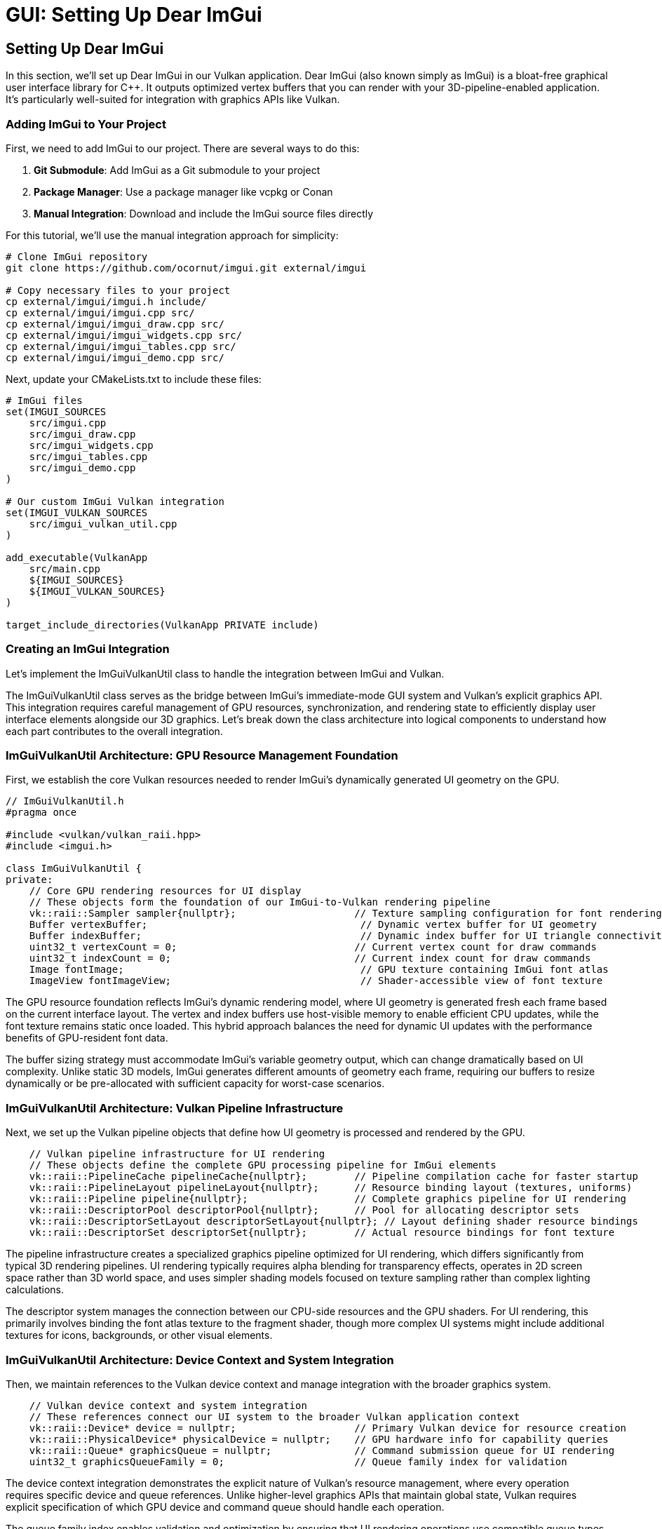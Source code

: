 :pp: {plus}{plus}

= GUI: Setting Up Dear ImGui

== Setting Up Dear ImGui

In this section, we'll set up Dear ImGui in our Vulkan application. Dear ImGui (also known simply as ImGui) is a bloat-free graphical user interface library for C++. It outputs optimized vertex buffers that you can render with your 3D-pipeline-enabled application. It's particularly well-suited for integration with graphics APIs like Vulkan.

=== Adding ImGui to Your Project

First, we need to add ImGui to our project. There are several ways to do this:

1. *Git Submodule*: Add ImGui as a Git submodule to your project
2. *Package Manager*: Use a package manager like vcpkg or Conan
3. *Manual Integration*: Download and include the ImGui source files directly

For this tutorial, we'll use the manual integration approach for simplicity:

[source,bash]
----
# Clone ImGui repository
git clone https://github.com/ocornut/imgui.git external/imgui

# Copy necessary files to your project
cp external/imgui/imgui.h include/
cp external/imgui/imgui.cpp src/
cp external/imgui/imgui_draw.cpp src/
cp external/imgui/imgui_widgets.cpp src/
cp external/imgui/imgui_tables.cpp src/
cp external/imgui/imgui_demo.cpp src/
----


Next, update your CMakeLists.txt to include these files:

[source,cmake]
----
# ImGui files
set(IMGUI_SOURCES
    src/imgui.cpp
    src/imgui_draw.cpp
    src/imgui_widgets.cpp
    src/imgui_tables.cpp
    src/imgui_demo.cpp
)

# Our custom ImGui Vulkan integration
set(IMGUI_VULKAN_SOURCES
    src/imgui_vulkan_util.cpp
)

add_executable(VulkanApp
    src/main.cpp
    ${IMGUI_SOURCES}
    ${IMGUI_VULKAN_SOURCES}
)

target_include_directories(VulkanApp PRIVATE include)
----

=== Creating an ImGui Integration

Let's implement the ImGuiVulkanUtil class to handle the integration between ImGui and Vulkan.

The ImGuiVulkanUtil class serves as the bridge between ImGui's immediate-mode GUI system and Vulkan's explicit graphics API. This integration requires careful management of GPU resources, synchronization, and rendering state to efficiently display user interface elements alongside our 3D graphics. Let's break down the class architecture into logical components to understand how each part contributes to the overall integration.

=== ImGuiVulkanUtil Architecture: GPU Resource Management Foundation

First, we establish the core Vulkan resources needed to render ImGui's dynamically generated UI geometry on the GPU.

[source,cpp]
----
// ImGuiVulkanUtil.h
#pragma once

#include <vulkan/vulkan_raii.hpp>
#include <imgui.h>

class ImGuiVulkanUtil {
private:
    // Core GPU rendering resources for UI display
    // These objects form the foundation of our ImGui-to-Vulkan rendering pipeline
    vk::raii::Sampler sampler{nullptr};                    // Texture sampling configuration for font rendering
    Buffer vertexBuffer;                                    // Dynamic vertex buffer for UI geometry
    Buffer indexBuffer;                                     // Dynamic index buffer for UI triangle connectivity
    uint32_t vertexCount = 0;                              // Current vertex count for draw commands
    uint32_t indexCount = 0;                               // Current index count for draw commands
    Image fontImage;                                        // GPU texture containing ImGui font atlas
    ImageView fontImageView;                                // Shader-accessible view of font texture
----

The GPU resource foundation reflects ImGui's dynamic rendering model, where UI geometry is generated fresh each frame based on the current interface layout. The vertex and index buffers use host-visible memory to enable efficient CPU updates, while the font texture remains static once loaded. This hybrid approach balances the need for dynamic UI updates with the performance benefits of GPU-resident font data.

The buffer sizing strategy must accommodate ImGui's variable geometry output, which can change dramatically based on UI complexity. Unlike static 3D models, ImGui generates different amounts of geometry each frame, requiring our buffers to resize dynamically or be pre-allocated with sufficient capacity for worst-case scenarios.

=== ImGuiVulkanUtil Architecture: Vulkan Pipeline Infrastructure

Next, we set up the Vulkan pipeline objects that define how UI geometry is processed and rendered by the GPU.

[source,cpp]
----
    // Vulkan pipeline infrastructure for UI rendering
    // These objects define the complete GPU processing pipeline for ImGui elements
    vk::raii::PipelineCache pipelineCache{nullptr};        // Pipeline compilation cache for faster startup
    vk::raii::PipelineLayout pipelineLayout{nullptr};      // Resource binding layout (textures, uniforms)
    vk::raii::Pipeline pipeline{nullptr};                  // Complete graphics pipeline for UI rendering
    vk::raii::DescriptorPool descriptorPool{nullptr};      // Pool for allocating descriptor sets
    vk::raii::DescriptorSetLayout descriptorSetLayout{nullptr}; // Layout defining shader resource bindings
    vk::raii::DescriptorSet descriptorSet{nullptr};        // Actual resource bindings for font texture
----

The pipeline infrastructure creates a specialized graphics pipeline optimized for UI rendering, which differs significantly from typical 3D rendering pipelines. UI rendering typically requires alpha blending for transparency effects, operates in 2D screen space rather than 3D world space, and uses simpler shading models focused on texture sampling rather than complex lighting calculations.

The descriptor system manages the connection between our CPU-side resources and the GPU shaders. For UI rendering, this primarily involves binding the font atlas texture to the fragment shader, though more complex UI systems might include additional textures for icons, backgrounds, or other visual elements.

=== ImGuiVulkanUtil Architecture: Device Context and System Integration

Then, we maintain references to the Vulkan device context and manage integration with the broader graphics system.

[source,cpp]
----
    // Vulkan device context and system integration
    // These references connect our UI system to the broader Vulkan application context
    vk::raii::Device* device = nullptr;                    // Primary Vulkan device for resource creation
    vk::raii::PhysicalDevice* physicalDevice = nullptr;    // GPU hardware info for capability queries
    vk::raii::Queue* graphicsQueue = nullptr;              // Command submission queue for UI rendering
    uint32_t graphicsQueueFamily = 0;                      // Queue family index for validation
----

The device context integration demonstrates the explicit nature of Vulkan's resource management, where every operation requires specific device and queue references. Unlike higher-level graphics APIs that maintain global state, Vulkan requires explicit specification of which GPU device and command queue should handle each operation.

The queue family index enables validation and optimization by ensuring that UI rendering operations use compatible queue types. While UI rendering typically uses the same graphics queue as 3D rendering, some applications might benefit from dedicated queues for different rendering responsibilities.

=== ImGuiVulkanUtil Architecture: UI State and Rendering Configuration

After that, we manage UI-specific state including styling, rendering parameters, and dynamic update tracking.

[source,cpp]
----
    // UI state management and rendering configuration
    // These members control the visual appearance and dynamic behavior of the UI system
    ImGuiStyle vulkanStyle;                                 // Custom visual styling for Vulkan applications

    // Push constants for efficient per-frame parameter updates
    // This structure enables fast updates of transformation and styling data
    struct PushConstBlock {
        glm::vec2 scale;                                    // UI scaling factors for different screen sizes
        glm::vec2 translate;                                // Translation offset for UI positioning
    } pushConstBlock;

    // Dynamic state tracking for performance optimization
    bool needsUpdateBuffers = false;                        // Flag indicating buffer resize requirements

    // Modern Vulkan rendering configuration
    vk::PipelineRenderingCreateInfo renderingInfo{};        // Dynamic rendering setup parameters
    vk::Format colorFormat = vk::Format::eB8G8R8A8Unorm;   // Target framebuffer format
----

The styling and configuration management reflects ImGui's flexibility in visual presentation while maintaining compatibility with Vulkan's explicit rendering model. The push constants provide an efficient mechanism for updating per-frame parameters like screen resolution changes or UI scaling factors without requiring descriptor set updates.

The dynamic state tracking optimizes performance by avoiding unnecessary GPU resource updates when the UI layout remains stable between frames. This optimization becomes particularly important in applications with complex UIs where buffer updates could otherwise impact frame rates.

=== ImGuiVulkanUtil Architecture: Public Interface and Lifecycle Management

Finally, we define the external interface that applications use to integrate ImGui rendering into their Vulkan rendering pipeline.

[source,cpp]
----
public:
    // Lifecycle management for proper resource initialization and cleanup
    ImGuiVulkanUtil(vk::raii::Device& device, vk::raii::PhysicalDevice& physicalDevice,
                   vk::raii::Queue& graphicsQueue, uint32_t graphicsQueueFamily);
    ~ImGuiVulkanUtil();

    // Core functionality methods for ImGui integration
    void init(float width, float height);                   // Initialize ImGui context and configure display
    void initResources();                                    // Create all Vulkan resources for rendering
    void setStyle(uint32_t index);                          // Apply visual styling themes

    // Frame-by-frame rendering operations
    bool newFrame();                                         // Begin new ImGui frame and generate geometry
    void updateBuffers();                                    // Upload updated geometry to GPU buffers
    void drawFrame(vk::raii::CommandBuffer& commandBuffer); // Record rendering commands to command buffer

    // Input event handling for interactive UI elements
    void handleKey(int key, int scancode, int action, int mods); // Process keyboard input events
    bool getWantKeyCapture();                               // Query if ImGui wants keyboard focus
    void charPressed(uint32_t key);                         // Handle character input for text widgets
};
----

The public interface design balances ease of integration with performance considerations, separating one-time setup operations from per-frame rendering tasks. The initialization methods handle the expensive resource creation that should happen once during application startup, while the frame-by-frame methods focus on efficient updates and rendering.

The input handling interface enables proper integration with existing input systems, allowing ImGui to capture relevant events while passing through others to the main application. This cooperative approach ensures that UI elements can respond to user interaction without interfering with 3D scene controls or other input handling.

=== Implementing the ImGuiVulkanUtil Class

Now let's implement the methods of our ImGuiVulkanUtil class for the Vulkan implementation.

==== Constructor and Destructor

First, let's implement the constructor and destructor:

[source,cpp]
----
ImGuiVulkanUtil::ImGuiVulkanUtil(vk::raii::Device& device, vk::raii::PhysicalDevice& physicalDevice,
                               vk::raii::Queue& graphicsQueue, uint32_t graphicsQueueFamily)
    : device(&device), physicalDevice(&physicalDevice),
      graphicsQueue(&graphicsQueue), graphicsQueueFamily(graphicsQueueFamily),
      // Initialize buffers directly
      vertexBuffer(*device, 1,
                 vk::BufferUsageFlagBits::eVertexBuffer,
                 vk::MemoryPropertyFlagBits::eHostVisible | vk::MemoryPropertyFlagBits::eHostCoherent),
      indexBuffer(*device, 1,
                vk::BufferUsageFlagBits::eIndexBuffer,
                vk::MemoryPropertyFlagBits::eHostVisible | vk::MemoryPropertyFlagBits::eHostCoherent) {

    // Set up dynamic rendering info
    renderingInfo.colorAttachmentCount = 1;
    vk::Format formats[] = { colorFormat };
    renderingInfo.pColorAttachmentFormats = formats;
}

ImGuiVulkanUtil::~ImGuiVulkanUtil() {
    // Wait for device to finish operations before destroying resources
    if (device) {
        device->waitIdle();
    }

    // All resources are automatically cleaned up by their destructors
    // No manual cleanup needed

    // ImGui context is destroyed separately
}
----

==== Initialization

Next, let's implement the initialization methods:

[source,cpp]
----
void ImGuiVulkanUtil::init(float width, float height) {
    // Initialize ImGui context
    IMGUI_CHECKVERSION();
    ImGui::CreateContext();

    // Configure ImGui
    ImGuiIO& io = ImGui::GetIO();
    io.ConfigFlags |= ImGuiConfigFlags_NavEnableKeyboard;  // Enable keyboard controls
    io.ConfigFlags |= ImGuiConfigFlags_DockingEnable;      // Enable docking

    // Set display size
    io.DisplaySize = ImVec2(width, height);
    io.DisplayFramebufferScale = ImVec2(1.0f, 1.0f);

    // Set up style
    vulkanStyle = ImGui::GetStyle();
    vulkanStyle.Colors[ImGuiCol_TitleBg] = ImVec4(1.0f, 0.0f, 0.0f, 0.6f);
    vulkanStyle.Colors[ImGuiCol_TitleBgActive] = ImVec4(1.0f, 0.0f, 0.0f, 0.8f);
    vulkanStyle.Colors[ImGuiCol_MenuBarBg] = ImVec4(1.0f, 0.0f, 0.0f, 0.4f);
    vulkanStyle.Colors[ImGuiCol_Header] = ImVec4(1.0f, 0.0f, 0.0f, 0.4f);
    vulkanStyle.Colors[ImGuiCol_CheckMark] = ImVec4(0.0f, 1.0f, 0.0f, 1.0f);

    // Apply default style
    setStyle(0);
}

void ImGuiVulkanUtil::setStyle(uint32_t index) {
    ImGuiStyle& style = ImGui::GetStyle();

    switch (index) {
        case 0:
            // Custom Vulkan style
            style = vulkanStyle;
            break;
        case 1:
            // Classic style
            ImGui::StyleColorsClassic();
            break;
        case 2:
            // Dark style
            ImGui::StyleColorsDark();
            break;
        case 3:
            // Light style
            ImGui::StyleColorsLight();
            break;
    }
}
----

==== Resource Initialization

Now let's implement the method to initialize all Vulkan resources needed for ImGui rendering. This complex process involves several distinct steps that work together to create the GPU resources required for text and UI rendering.

=== Resource Initialization: Font Data Extraction and Memory Calculation

First extract font atlas data from ImGui and calculates the memory requirements for GPU storage.

[source,cpp]
----
void ImGuiVulkanUtil::initResources() {
    // Extract font atlas data from ImGui's internal font system
    // ImGui generates a texture atlas containing all glyphs needed for text rendering
    ImGuiIO& io = ImGui::GetIO();
    unsigned char* fontData;                    // Raw pixel data from font atlas
    int texWidth, texHeight;                    // Dimensions of the generated font atlas
    io.Fonts->GetTexDataAsRGBA32(&fontData, &texWidth, &texHeight);

    // Calculate total memory requirements for GPU transfer
    // Each pixel contains 4 bytes (RGBA) requiring precise memory allocation
    vk::DeviceSize uploadSize = texWidth * texHeight * 4 * sizeof(char);
----

The font data extraction represents the bridge between ImGui's CPU-based text rendering system and Vulkan's GPU-based texture pipeline. ImGui automatically generates a font atlas that combines all required character glyphs into a single texture, optimizing GPU memory usage and reducing draw calls during text rendering. The RGBA32 format provides full color and alpha support for anti-aliased text rendering.

=== Resource Initialization: GPU Image Creation and Memory Allocation

Next, create the GPU image resources that will store the font texture data in video memory.

[source,cpp]
----
    // Define image dimensions and create extent structure
    // Vulkan requires explicit specification of all image dimensions
    vk::Extent3D fontExtent{
        static_cast<uint32_t>(texWidth),        // Image width in pixels
        static_cast<uint32_t>(texHeight),       // Image height in pixels
        1                                       // Single layer (not a 3D texture or array)
    };

    // Create optimized GPU image for font texture storage
    // This image will be sampled by shaders during UI rendering
    fontImage = Image(*device, fontExtent, vk::Format::eR8G8B8A8Unorm,
                    vk::ImageUsageFlagBits::eSampled | vk::ImageUsageFlagBits::eTransferDst,
                    vk::MemoryPropertyFlagBits::eDeviceLocal);

    // Create image view for shader access
    // The image view defines how shaders interpret the raw image data
    fontImageView = ImageView(*device, fontImage.getHandle(), vk::Format::eR8G8B8A8Unorm,
                           vk::ImageAspectFlagBits::eColor);
----

The GPU image creation step establishes the foundation for efficient text rendering by allocating device-local memory that provides optimal access speeds for the GPU. The dual usage flags (eSampled | eTransferDst) enable both data upload operations and shader sampling, while the RGBA8_UNORM format ensures consistent color representation across different GPU architectures.

=== Resource Initialization — Staging Buffer Creation and Data Transfer

Next, we create a temporary staging buffer and transfer the font data from CPU memory to GPU memory.

[source,cpp]
----
    // Create staging buffer for efficient CPU-to-GPU data transfer
    // Host-visible memory allows direct CPU access for data upload
    Buffer stagingBuffer(*device, uploadSize, vk::BufferUsageFlagBits::eTransferSrc,
                       vk::MemoryPropertyFlagBits::eHostVisible | vk::MemoryPropertyFlagBits::eHostCoherent);

    // Map staging buffer memory and copy font data
    // Direct memory mapping provides the fastest path for data transfer
    void* data = stagingBuffer.map();                          // Map GPU memory to CPU address space
    memcpy(data, fontData, uploadSize);                        // Copy font atlas data to GPU memory
    stagingBuffer.unmap();                                     // Unmap memory to ensure data consistency
----

The staging buffer approach represents the most efficient method for transferring large amounts of data from CPU to GPU memory in Vulkan. Host-visible memory enables direct CPU access while host-coherent ensures that CPU writes are immediately visible to the GPU without requiring explicit cache flushes. This intermediate step is necessary because device-local memory (where the final image resides) is typically not directly accessible by the CPU.

=== Resource Initialization — Image Layout Transitions and Data Upload

Then, we manage the image layout transitions required for safe data transfer in Vulkan's explicit synchronization model.

[source,cpp]
----
    // Transition image to optimal layout for data reception
    // Vulkan requires explicit layout transitions for optimal performance and correctness
    transitionImageLayout(fontImage.getHandle(), vk::Format::eR8G8B8A8Unorm,
                         vk::ImageLayout::eUndefined, vk::ImageLayout::eTransferDstOptimal);

    // Execute the actual buffer-to-image copy operation
    // This transfers font data from staging buffer to the final GPU image
    copyBufferToImage(stagingBuffer.getHandle(), fontImage.getHandle(),
                     static_cast<uint32_t>(texWidth), static_cast<uint32_t>(texHeight));

    // Transition image to shader-readable layout for rendering
    // Final layout optimization enables efficient sampling during UI rendering
    transitionImageLayout(fontImage.getHandle(), vk::Format::eR8G8B8A8Unorm,
                         vk::ImageLayout::eTransferDstOptimal, vk::ImageLayout::eShaderReadOnlyOptimal);
----

The layout transition sequence ensures that the GPU memory subsystem can optimize its internal data arrangements for each operation type. The eTransferDstOptimal layout provides the best performance for receiving data uploads, while eShaderReadOnlyOptimal enables efficient texture sampling during rendering. These transitions include automatic memory barriers that synchronize access between different GPU pipeline stages.

=== Resource Initialization — Texture Sampling Configuration and Descriptor Management

Finally, we create the sampling configuration and descriptor resources needed for shader access to the font texture.

[source,cpp]
----
    // Configure texture sampling parameters for optimal text rendering
    // These settings directly impact text quality and performance
    vk::SamplerCreateInfo samplerInfo{};
    samplerInfo.magFilter = vk::Filter::eLinear;                    // Smooth scaling when magnified
    samplerInfo.minFilter = vk::Filter::eLinear;                    // Smooth scaling when minified
    samplerInfo.mipmapMode = vk::SamplerMipmapMode::eLinear;        // Smooth transitions between mip levels
    samplerInfo.addressModeU = vk::SamplerAddressMode::eClampToEdge;  // Prevent texture wrapping
    samplerInfo.addressModeV = vk::SamplerAddressMode::eClampToEdge;  // Clean edge handling
    samplerInfo.addressModeW = vk::SamplerAddressMode::eClampToEdge;  // 3D consistency
    samplerInfo.borderColor = vk::BorderColor::eFloatOpaqueWhite;   // White border for clamped areas

    sampler = device->createSampler(samplerInfo);                   // Create the GPU sampler object

    // Create descriptor pool for shader resource binding
    // Descriptors provide the interface between shaders and GPU resources
    vk::DescriptorPoolSize poolSize{vk::DescriptorType::eCombinedImageSampler, 1};

    vk::DescriptorPoolCreateInfo poolInfo{};
    poolInfo.flags = vk::DescriptorPoolCreateFlagBits::eFreeDescriptorSet;     // Allow individual descriptor set freeing
    poolInfo.maxSets = 2;                                                      // Maximum number of descriptor sets
    poolInfo.poolSizeCount = 1;                                                // Number of pool size specifications
    poolInfo.pPoolSizes = &poolSize;                                           // Pool size configuration

    descriptorPool = device->createDescriptorPool(poolInfo);                   // Create descriptor pool

    // Create descriptor set layout defining shader resource interface
    // This layout must match the binding declarations in the ImGui shaders
    vk::DescriptorSetLayoutBinding binding{};
    binding.descriptorType = vk::DescriptorType::eCombinedImageSampler;        // Combined texture and sampler
    binding.descriptorCount = 1;                                               // Single texture binding
    binding.stageFlags = vk::ShaderStageFlagBits::eFragment;                   // Used in fragment shader
    binding.binding = 0;                                                       // Shader binding point 0

    vk::DescriptorSetLayoutCreateInfo layoutInfo{};
    layoutInfo.bindingCount = 1;                                               // Number of bindings in layout
    layoutInfo.pBindings = &binding;                                           // Binding configuration array

    descriptorSetLayout = device->createDescriptorSetLayout(layoutInfo);       // Create layout object

    // Allocate descriptor set from pool using the defined layout
    // This creates the actual binding that connects GPU resources to shaders
    vk::DescriptorSetAllocateInfo allocInfo{};
    allocInfo.descriptorPool = *descriptorPool;                                // Source pool for allocation
    allocInfo.descriptorSetCount = 1;                                          // Number of sets to allocate
    vk::DescriptorSetLayout layouts[] = {*descriptorSetLayout};                // Layout template array
    allocInfo.pSetLayouts = layouts;                                           // Layout configuration

    descriptorSet = std::move(device->allocateDescriptorSets(allocInfo).front()); // Allocate and store set

    // Update descriptor set with actual font texture and sampler resources
    // This final step connects the physical GPU resources to the shader binding points
    vk::DescriptorImageInfo imageInfo{};
    imageInfo.imageLayout = vk::ImageLayout::eShaderReadOnlyOptimal;           // Expected image layout
    imageInfo.imageView = fontImageView.getHandle();                           // Font texture view
    imageInfo.sampler = *sampler;                                              // Texture sampler

    vk::WriteDescriptorSet writeSet{};
    writeSet.dstSet = *descriptorSet;                                          // Target descriptor set
    writeSet.descriptorCount = 1;                                              // Number of resources to bind
    writeSet.descriptorType = vk::DescriptorType::eCombinedImageSampler;       // Resource type
    writeSet.pImageInfo = &imageInfo;                                          // Image resource information
    writeSet.dstBinding = 0;                                                   // Binding point in shader

    device->updateDescriptorSets(1, &writeSet, 0, nullptr);                   // Execute the binding update

    // Create pipeline cache
    vk::PipelineCacheCreateInfo pipelineCacheInfo{};
    pipelineCache = device->createPipelineCache(pipelineCacheInfo);

    // Create pipeline layout
    vk::PushConstantRange pushConstantRange{};
    pushConstantRange.stageFlags = vk::ShaderStageFlagBits::eVertex;
    pushConstantRange.offset = 0;
    pushConstantRange.size = sizeof(PushConstBlock);

    vk::PipelineLayoutCreateInfo pipelineLayoutInfo{};
    pipelineLayoutInfo.setLayoutCount = 1;
    vk::DescriptorSetLayout setLayouts[] = {*descriptorSetLayout};
    pipelineLayoutInfo.pSetLayouts = setLayouts;
    pipelineLayoutInfo.pushConstantRangeCount = 1;
    pipelineLayoutInfo.pPushConstantRanges = &pushConstantRange;

    pipelineLayout = device->createPipelineLayout(pipelineLayoutInfo);

    // Create the graphics pipeline with dynamic rendering
    // ... (shader loading, pipeline state setup, etc.)

    // For brevity, we're omitting the full pipeline creation code here
    // In a real implementation, you would:
    // 1. Load the vertex and fragment shaders
    // 2. Set up all the pipeline state (vertex input, input assembly, rasterization, etc.)
    // 3. Include the renderingInfo in the pipeline creation to enable dynamic rendering
}
----

==== Frame Management and Rendering

Finally, let's implement the methods for frame management and rendering:

[source,cpp]
----
bool ImGuiVulkanUtil::newFrame() {
    // Start a new ImGui frame
    ImGui::NewFrame();

    // Create your UI elements here
    // For example:
    ImGui::Begin("Vulkan ImGui Demo");
    ImGui::Text("Hello, Vulkan!");
    if (ImGui::Button("Click me!")) {
        // Handle button click
    }
    ImGui::End();

    // End the frame
    ImGui::EndFrame();

    // Render to generate draw data
    ImGui::Render();

    // Check if buffers need updating
    ImDrawData* drawData = ImGui::GetDrawData();
    if (drawData && drawData->CmdListsCount > 0) {
        if (drawData->TotalVtxCount > vertexCount || drawData->TotalIdxCount > indexCount) {
            needsUpdateBuffers = true;
            return true;
        }
    }

    return false;
}

void ImGuiVulkanUtil::updateBuffers() {
    ImDrawData* drawData = ImGui::GetDrawData();
    if (!drawData || drawData->CmdListsCount == 0) {
        return;
    }

    // Calculate required buffer sizes
    vk::DeviceSize vertexBufferSize = drawData->TotalVtxCount * sizeof(ImDrawVert);
    vk::DeviceSize indexBufferSize = drawData->TotalIdxCount * sizeof(ImDrawIdx);

    // Resize buffers if needed
    if (drawData->TotalVtxCount > vertexCount) {
        // Recreate vertex buffer with new size
        vertexBuffer = Buffer(*device, vertexBufferSize,
                            vk::BufferUsageFlagBits::eVertexBuffer,
                            vk::MemoryPropertyFlagBits::eHostVisible | vk::MemoryPropertyFlagBits::eHostCoherent);
        vertexCount = drawData->TotalVtxCount;
    }

    if (drawData->TotalIdxCount > indexCount) {
        // Recreate index buffer with new size
        indexBuffer = Buffer(*device, indexBufferSize,
                           vk::BufferUsageFlagBits::eIndexBuffer,
                           vk::MemoryPropertyFlagBits::eHostVisible | vk::MemoryPropertyFlagBits::eHostCoherent);
        indexCount = drawData->TotalIdxCount;
    }

    // Upload data to buffers
    ImDrawVert* vtxDst = static_cast<ImDrawVert*>(vertexBuffer.map());
    ImDrawIdx* idxDst = static_cast<ImDrawIdx*>(indexBuffer.map());

    for (int n = 0; n < drawData->CmdListsCount; n++) {
        const ImDrawList* cmdList = drawData->CmdLists[n];
        memcpy(vtxDst, cmdList->VtxBuffer.Data, cmdList->VtxBuffer.Size * sizeof(ImDrawVert));
        memcpy(idxDst, cmdList->IdxBuffer.Data, cmdList->IdxBuffer.Size * sizeof(ImDrawIdx));
        vtxDst += cmdList->VtxBuffer.Size;
        idxDst += cmdList->IdxBuffer.Size;
    }

    vertexBuffer.unmap();
    indexBuffer.unmap();
}

==== Begin a rendering scope

Before issuing any UI draw commands, we open a dynamic rendering scope that targets the current framebuffer. This replaces vkCmdBeginRenderPass/EndRenderPass and keeps the UI pass lightweight.

[source,cpp]
----
void ImGuiVulkanUtil::drawFrame(vk::raii::CommandBuffer& commandBuffer) {
    ImDrawData* drawData = ImGui::GetDrawData();
    if (!drawData || drawData->CmdListsCount == 0) {
        return;
    }

    // Begin dynamic rendering
    vk::RenderingAttachmentInfo colorAttachment{};
    // Note: In a real implementation, you would set imageView, imageLayout,
    // loadOp, storeOp, and clearValue based on your swapchain image

    vk::RenderingInfo renderingInfo{};
    renderingInfo.renderArea = vk::Rect2D{{0, 0}, {static_cast<uint32_t>(drawData->DisplaySize.x),
                                                   static_cast<uint32_t>(drawData->DisplaySize.y)}};
    renderingInfo.layerCount = 1;
    renderingInfo.colorAttachmentCount = 1;
    renderingInfo.pColorAttachments = &colorAttachment;

    commandBuffer.beginRendering(renderingInfo);
----

At this point, commands affect the UI overlay only. Next we bind state that doesn’t change per draw.

==== Bind pipeline and set viewport

[source,cpp]
----
    // Bind the pipeline used for ImGui
    commandBuffer.bindPipeline(vk::PipelineBindPoint::eGraphics, *pipeline);

    // Configure viewport for UI pixel coordinates
    vk::Viewport viewport{};
    viewport.width = drawData->DisplaySize.x;
    viewport.height = drawData->DisplaySize.y;
    viewport.minDepth = 0.0f;
    viewport.maxDepth = 1.0f;
    commandBuffer.setViewport(0, viewport);
----

The pipeline has blending and raster states tailored for UI. The viewport maps ImGui’s coordinate system to the framebuffer.

==== Push per-frame constants

[source,cpp]
----
    // Convert from ImGui coordinates into NDC via a simple scale/translate
    pushConstBlock.scale = glm::vec2(2.0f / drawData->DisplaySize.x, 2.0f / drawData->DisplaySize.y);
    pushConstBlock.translate = glm::vec2(-1.0f);
    commandBuffer.pushConstants(*pipelineLayout, vk::ShaderStageFlagBits::eVertex,
                              0, sizeof(PushConstBlock), &pushConstBlock);
----

This keeps the shader simple and avoids per-vertex work for coordinate transforms.

==== Bind geometry buffers

[source,cpp]
----
    // We already filled these buffers this frame
    vk::Buffer vertexBuffers[] = { vertexBuffer.getHandle() };
    vk::DeviceSize offsets[] = { 0 };
    commandBuffer.bindVertexBuffers(0, 1, vertexBuffers, offsets);
    commandBuffer.bindIndexBuffer(indexBuffer.getHandle(), 0, vk::IndexType::eUint16);
----

==== Iterate command lists, set scissor, draw

[source,cpp]
----
    int vertexOffset = 0;
    int indexOffset = 0;

    for (int i = 0; i < drawData->CmdListsCount; i++) {
        const ImDrawList* cmdList = drawData->CmdLists[i];

        for (int j = 0; j < cmdList->CmdBuffer.Size; j++) {
            const ImDrawCmd* pcmd = &cmdList->CmdBuffer[j];

            // Clip per draw call
            vk::Rect2D scissor{};
            scissor.offset.x = std::max(static_cast<int32_t>(pcmd->ClipRect.x), 0);
            scissor.offset.y = std::max(static_cast<int32_t>(pcmd->ClipRect.y), 0);
            scissor.extent.width = static_cast<uint32_t>(pcmd->ClipRect.z - pcmd->ClipRect.x);
            scissor.extent.height = static_cast<uint32_t>(pcmd->ClipRect.w - pcmd->ClipRect.y);
            commandBuffer.setScissor(0, scissor);

            // Bind font (and any UI) textures for this draw
            commandBuffer.bindDescriptorSets(vk::PipelineBindPoint::eGraphics,
                                           *pipelineLayout, 0, *descriptorSet, {});

            // Issue indexed draw for this UI batch
            commandBuffer.drawIndexed(pcmd->ElemCount, 1, indexOffset, vertexOffset, 0);
            indexOffset += pcmd->ElemCount;
        }

        vertexOffset += cmdList->VtxBuffer.Size;
    }
----

Each ImDrawCmd provides a scissor rect that clips widgets efficiently without extra passes.

==== End the rendering scope

[source,cpp]
----
    // Close the rendering scope for the UI overlay
    commandBuffer.endRendering();
}
----

=== Input Handling

Let's implement the input handling methods:

[source,cpp]
----
void ImGuiVulkanUtil::handleKey(int key, int scancode, int action, int mods) {
    ImGuiIO& io = ImGui::GetIO();

    // This example uses GLFW key codes and actions, but you can adapt this
    // to work with any windowing library's input system

    // Map the platform-specific key action to ImGui's key state
    // In GLFW: GLFW_PRESS = 1, GLFW_RELEASE = 0
    const int KEY_PRESSED = 1;  // Generic key pressed value
    const int KEY_RELEASED = 0; // Generic key released value

    if (action == KEY_PRESSED)
        io.KeysDown[key] = true;
    if (action == KEY_RELEASED)
        io.KeysDown[key] = false;

    // Update modifier keys
    // These key codes are GLFW-specific, but you would use your windowing library's
    // equivalent key codes for other libraries
    const int KEY_LEFT_CTRL = 341;   // GLFW_KEY_LEFT_CONTROL
    const int KEY_RIGHT_CTRL = 345;  // GLFW_KEY_RIGHT_CONTROL
    const int KEY_LEFT_SHIFT = 340;  // GLFW_KEY_LEFT_SHIFT
    const int KEY_RIGHT_SHIFT = 344; // GLFW_KEY_RIGHT_SHIFT
    const int KEY_LEFT_ALT = 342;    // GLFW_KEY_LEFT_ALT
    const int KEY_RIGHT_ALT = 346;   // GLFW_KEY_RIGHT_ALT
    const int KEY_LEFT_SUPER = 343;  // GLFW_KEY_LEFT_SUPER
    const int KEY_RIGHT_SUPER = 347; // GLFW_KEY_RIGHT_SUPER

    io.KeyCtrl = io.KeysDown[KEY_LEFT_CTRL] || io.KeysDown[KEY_RIGHT_CTRL];
    io.KeyShift = io.KeysDown[KEY_LEFT_SHIFT] || io.KeysDown[KEY_RIGHT_SHIFT];
    io.KeyAlt = io.KeysDown[KEY_LEFT_ALT] || io.KeysDown[KEY_RIGHT_ALT];
    io.KeySuper = io.KeysDown[KEY_LEFT_SUPER] || io.KeysDown[KEY_RIGHT_SUPER];
}

bool ImGuiVulkanUtil::getWantKeyCapture() {
    return ImGui::GetIO().WantCaptureKeyboard;
}

void ImGuiVulkanUtil::charPressed(uint32_t key) {
    ImGuiIO& io = ImGui::GetIO();
    io.AddInputCharacter(key);
}
----

=== Using the ImGuiVulkanUtil Class

Now that we've implemented our ImGuiVulkanUtil class, let's see how to use it in a Vulkan application:

[source,cpp]
----
// In your application class
ImGuiVulkanUtil imGui;

// During initialization
void initImGui() {
    // Initialize ImGui directly
    imGui = ImGuiVulkanUtil(
        device,
        physicalDevice,
        graphicsQueue,
        graphicsQueueFamily
    );

    imGui.init(swapChainExtent.width, swapChainExtent.height);
    imGui.initResources(); // No renderPass needed with dynamic rendering
}

// In your render loop
void drawFrame() {
    // ... existing frame preparation code ...

    // Update ImGui
    if (imGui.newFrame()) {
        imGui.updateBuffers();
    }

    // Begin command buffer recording
    // Note: With dynamic rendering, we don't need to begin a render pass
    // The ImGui drawFrame method will handle dynamic rendering internally

    // Render scene using dynamic rendering
    // ...

    // Render ImGui
    imGui.drawFrame(commandBuffer);

    // ... submit command buffer ...
}

// Input handling
// This example shows how to handle input with GLFW, but you can adapt this
// to work with any windowing library's input system

// Example key callback function for GLFW
void keyCallback(GLFWwindow* window, int key, int scancode, int action, int mods) {
    // First check if ImGui wants to capture this input
    imGui.handleKey(key, scancode, action, mods);

    // If ImGui doesn't want to capture the keyboard, process for your application
    if (!imGui.getWantKeyCapture()) {
        // Process key for your application
    }
}

// Example character input callback for GLFW
void charCallback(GLFWwindow* window, unsigned int codepoint) {
    imGui.charPressed(codepoint);
}

// With other windowing libraries, you would implement similar callback functions
// using their equivalent APIs and event systems

// Cleanup
void cleanup() {
    // ... existing cleanup code ...

    // ImGui will be automatically cleaned up when the application exits
    // No manual cleanup needed
}
----

=== Testing the Integration

To verify that our ImGui integration is working correctly, we can use the ImGui demo window, which showcases all of ImGui's features:

[source,cpp]
----
// In your ImGuiVulkanUtil::newFrame method
bool ImGuiVulkanUtil::newFrame() {
    ImGui::NewFrame();

    // Show the demo window
    ImGui::ShowDemoWindow();

    ImGui::EndFrame();
    ImGui::Render();

    // Check if buffers need updating
    // ...
}
----

With this implementation, you have a Vulkan implementation for ImGui that allows you to customize the rendering process to fit your specific needs.

In the next section, we'll explore how to handle input for both the GUI and the 3D scene.

link:01_introduction.adoc[Previous: Introduction] | link:03_input_handling.adoc[Next: Input Handling]
